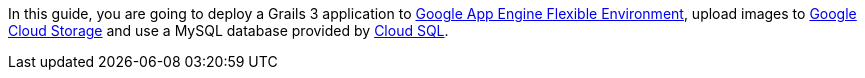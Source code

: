 In this guide, you are going to deploy a Grails 3 application
to https://cloud.google.com/appengine/docs/flexible/[Google App Engine Flexible Environment], upload
images to https://cloud.google.com/storage/[Google Cloud Storage]
and use a MySQL database provided by https://cloud.google.com/sql/[Cloud SQL].
